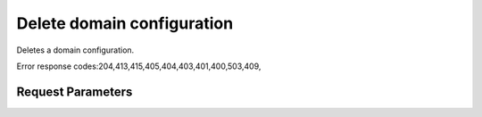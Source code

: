 
Delete domain configuration
===========================

.. rest_method::  DELETE /v3/domains/{domain_id}/config

Deletes a domain configuration.

Error response codes:204,413,415,405,404,403,401,400,503,409,


Request Parameters
------------------

.. rest_parameters:: parameters.yaml

   - domain_id: domain_id
















